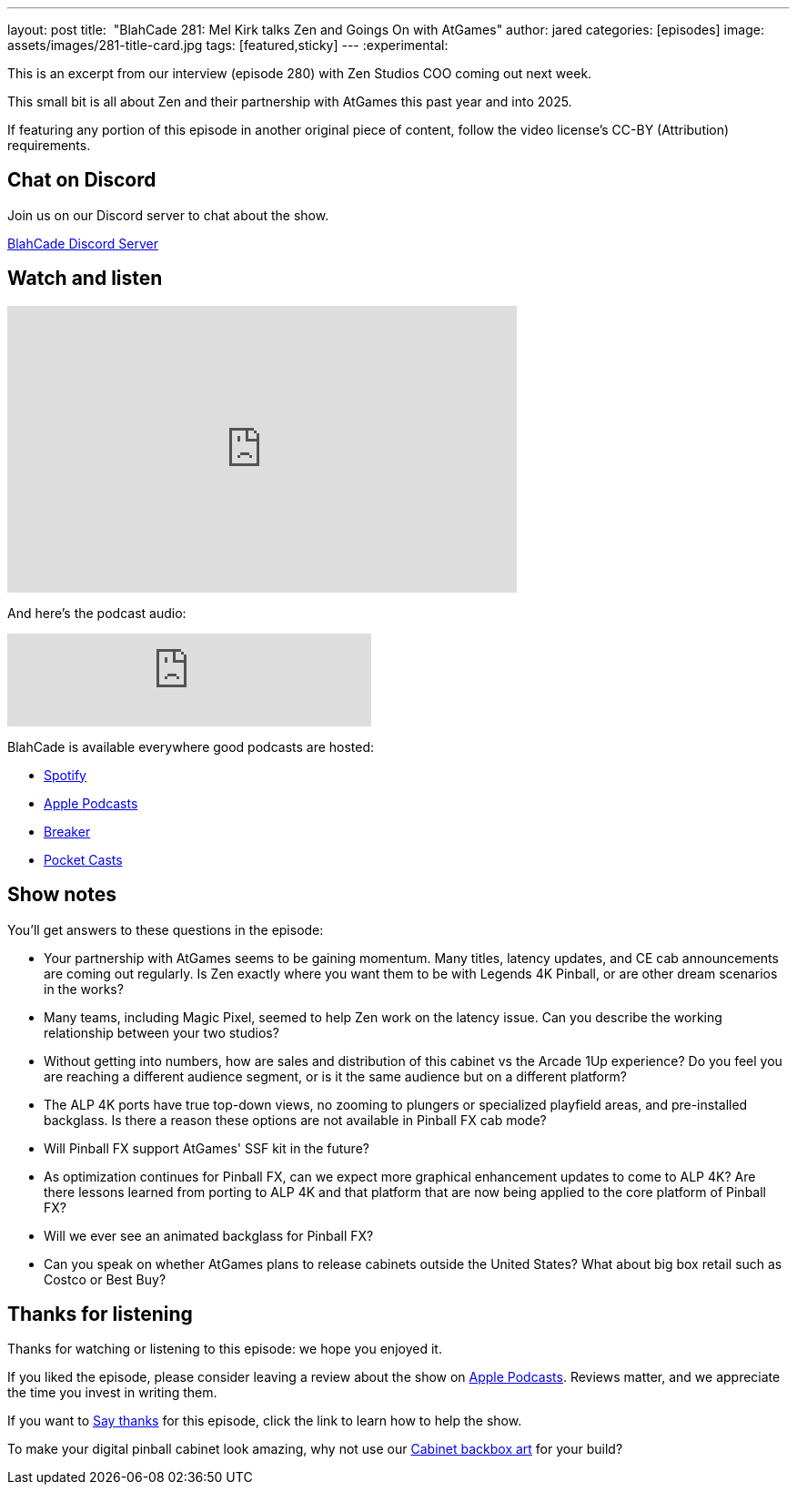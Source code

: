 ---
layout: post
title:  "BlahCade 281: Mel Kirk talks Zen and Goings On with AtGames"
author: jared
categories: [episodes]
image: assets/images/281-title-card.jpg
tags: [featured,sticky]
---
:experimental:

This is an excerpt from our interview (episode 280) with Zen Studios COO coming out next week. 

This small bit is all about Zen and their partnership with AtGames this past year and into 2025.

If featuring any portion of this episode in another original piece of content, follow the video license's CC-BY (Attribution) requirements.

== Chat on Discord

Join us on our Discord server to chat about the show.

https://discord.gg/c6HmDcQhpq[BlahCade Discord Server]

== Watch and listen

video::5SraYGMWGRM[youtube, width=560, height=315]

And here's the podcast audio:

++++
<iframe src="https://podcasters.spotify.com/pod/show/blahcade-pinball-podcast/embed/episodes/Mel-Kirk-talks-Zen-and-Goings-On-with-AtGames-e2qoa47/a-abkd4ij" height="102px" width="400px" frameborder="0" scrolling="no"></iframe>
++++

BlahCade is available everywhere good podcasts are hosted:

* https://open.spotify.com/show/0Kw9Ccr7adJdDsF4mBQqSu[Spotify]

* https://podcasts.apple.com/us/podcast/blahcade-podcast/id1039748922?uo=4[Apple Podcasts]

* https://www.breaker.audio/blahcade-podcast[Breaker]

* https://pca.st/jilmqg24[Pocket Casts]

== Show notes

You'll get answers to these questions in the episode:

* Your partnership with AtGames seems to be gaining momentum. 
Many titles, latency updates, and CE cab announcements are coming out regularly. 
Is Zen exactly where you want them to be with Legends 4K Pinball, or are other dream scenarios in the works?

* Many teams, including Magic Pixel, seemed to help Zen work on the latency issue. 
Can you describe the working relationship between your two studios?

* Without getting into numbers, how are sales and distribution of this cabinet vs the Arcade 1Up experience? 
Do you feel you are reaching a different audience segment, or is it the same audience but on a different platform?

* The ALP 4K ports have true top-down views, no zooming to plungers or specialized playfield areas, and pre-installed backglass. 
Is there a reason these options are not available in Pinball FX cab mode?

* Will Pinball FX support AtGames' SSF kit in the future? 

* As optimization continues for Pinball FX, can we expect more graphical enhancement updates to come to ALP 4K? Are there lessons learned from porting to ALP 4K and that platform that are now being applied to the core platform of Pinball FX?

* Will we ever see an animated backglass for Pinball FX?

* Can you speak on whether AtGames plans to release cabinets outside the United States? 
What about big box retail such as Costco or Best Buy?

== Thanks for listening

Thanks for watching or listening to this episode: we hope you enjoyed it.

If you liked the episode, please consider leaving a review about the show on https://podcasts.apple.com/au/podcast/blahcade-podcast/id1039748922[Apple Podcasts^]. 
Reviews matter, and we appreciate the time you invest in writing them.

If you want to https://www.blahcadepinball.com/support-the-show.html[Say thanks^] for this episode, click the link to learn how to help the show.

To make your digital pinball cabinet look amazing, why not use our https://www.blahcadepinball.com/backglass.html[Cabinet backbox art^] for your build?